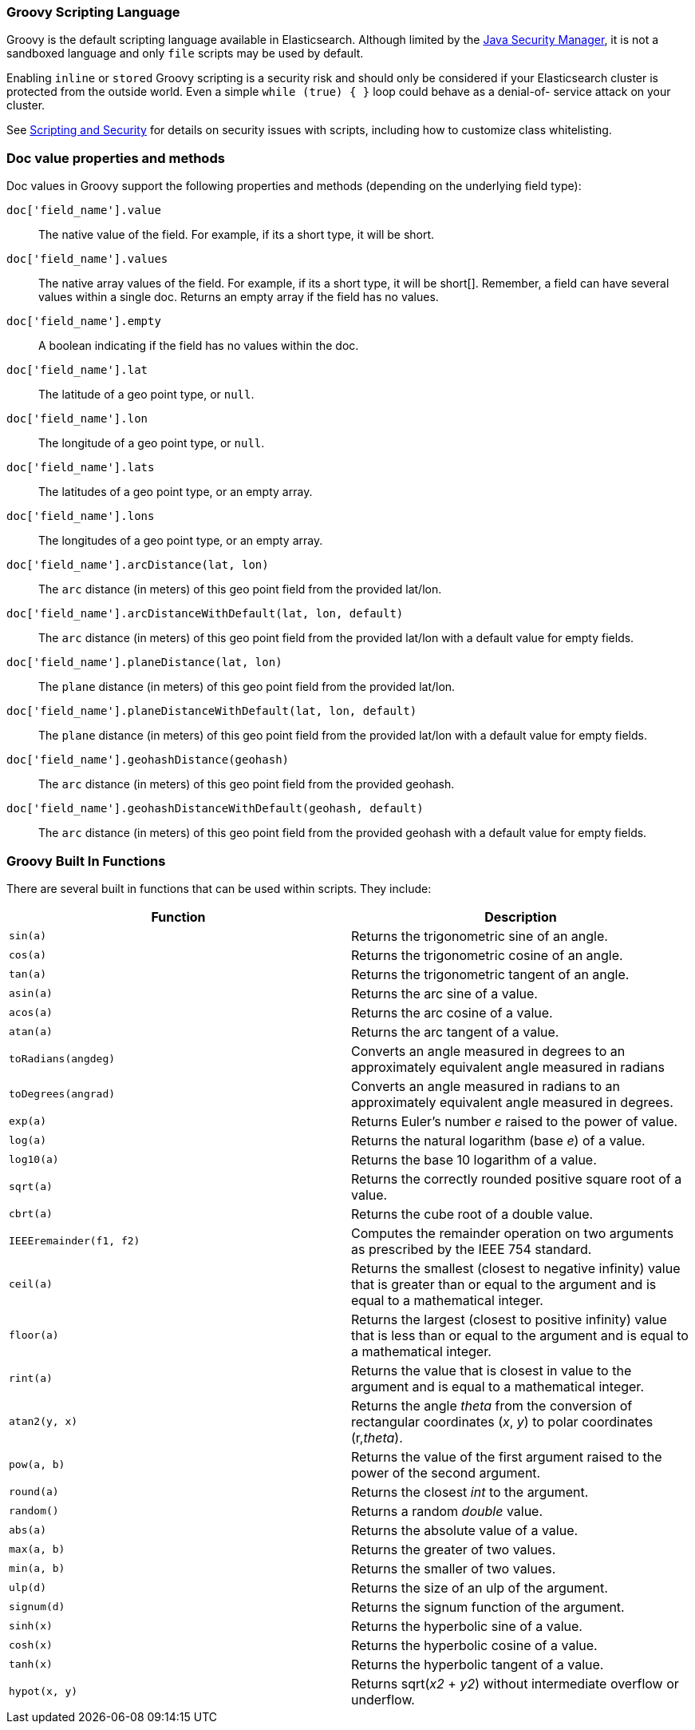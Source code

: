 [[modules-scripting-groovy]]
=== Groovy Scripting Language

Groovy is the default scripting language available in Elasticsearch.  Although
limited by the <<java-security-manager,Java Security Manager>>, it is not a
sandboxed language and only `file` scripts may be used by default.

Enabling `inline` or `stored` Groovy scripting is a security risk and should
only be considered if your Elasticsearch cluster is protected from the outside
world. Even a simple `while (true) { }` loop could behave as a denial-of-
service attack on your cluster.

See <<modules-scripting-security, Scripting and Security>> for details
on security issues with scripts, including how to customize class
whitelisting.

[float]
=== Doc value properties and methods

Doc values in Groovy support the following properties and methods (depending
on the underlying field type):

`doc['field_name'].value`::
    The native value of the field. For example, if its a short type, it will be short.

`doc['field_name'].values`::
    The native array values of the field. For example, if its a short type,
     it will be short[]. Remember, a field can have several values within a
     single doc. Returns an empty array if the field has no values.

`doc['field_name'].empty`::
    A boolean indicating if the field has no values within the doc.

`doc['field_name'].lat`::
    The latitude of a geo point type, or `null`.

`doc['field_name'].lon`::
    The longitude of a geo point type, or `null`.

`doc['field_name'].lats`::
    The latitudes of a geo point type, or an empty array.

`doc['field_name'].lons`::
    The longitudes of a geo point type, or an empty array.

`doc['field_name'].arcDistance(lat, lon)`::
    The `arc` distance (in meters) of this geo point field from the provided lat/lon.

`doc['field_name'].arcDistanceWithDefault(lat, lon, default)`::
    The `arc` distance (in meters) of this geo point field from the provided lat/lon with a default value
    for empty fields.

`doc['field_name'].planeDistance(lat, lon)`::
    The `plane` distance (in meters) of this geo point field from the provided lat/lon.

`doc['field_name'].planeDistanceWithDefault(lat, lon, default)`::
    The `plane` distance (in meters) of this geo point field from the provided lat/lon with a default value
    for empty fields.

`doc['field_name'].geohashDistance(geohash)`::
    The `arc` distance (in meters) of this geo point field from the provided geohash.

`doc['field_name'].geohashDistanceWithDefault(geohash, default)`::
    The `arc` distance (in meters) of this geo point field from the provided geohash with a default value
    for empty fields.


[float]
=== Groovy Built In Functions

There are several built in functions that can be used within scripts.
They include:

[cols="<,<",options="header",]
|=======================================================================
|Function |Description
|`sin(a)` |Returns the trigonometric sine of an angle.

|`cos(a)` |Returns the trigonometric cosine of an angle.

|`tan(a)` |Returns the trigonometric tangent of an angle.

|`asin(a)` |Returns the arc sine of a value.

|`acos(a)` |Returns the arc cosine of a value.

|`atan(a)` |Returns the arc tangent of a value.

|`toRadians(angdeg)` |Converts an angle measured in degrees to an
approximately equivalent angle measured in radians

|`toDegrees(angrad)` |Converts an angle measured in radians to an
approximately equivalent angle measured in degrees.

|`exp(a)` |Returns Euler's number _e_ raised to the power of value.

|`log(a)` |Returns the natural logarithm (base _e_) of a value.

|`log10(a)` |Returns the base 10 logarithm of a value.

|`sqrt(a)` |Returns the correctly rounded positive square root of a
value.

|`cbrt(a)` |Returns the cube root of a double value.

|`IEEEremainder(f1, f2)` |Computes the remainder operation on two
arguments as prescribed by the IEEE 754 standard.

|`ceil(a)` |Returns the smallest (closest to negative infinity) value
that is greater than or equal to the argument and is equal to a
mathematical integer.

|`floor(a)` |Returns the largest (closest to positive infinity) value
that is less than or equal to the argument and is equal to a
mathematical integer.

|`rint(a)` |Returns the value that is closest in value to the argument
and is equal to a mathematical integer.

|`atan2(y, x)` |Returns the angle _theta_ from the conversion of
rectangular coordinates (_x_, _y_) to polar coordinates (r,_theta_).

|`pow(a, b)` |Returns the value of the first argument raised to the
power of the second argument.

|`round(a)` |Returns the closest _int_ to the argument.

|`random()` |Returns a random _double_ value.

|`abs(a)` |Returns the absolute value of a value.

|`max(a, b)` |Returns the greater of two values.

|`min(a, b)` |Returns the smaller of two values.

|`ulp(d)` |Returns the size of an ulp of the argument.

|`signum(d)` |Returns the signum function of the argument.

|`sinh(x)` |Returns the hyperbolic sine of a value.

|`cosh(x)` |Returns the hyperbolic cosine of a value.

|`tanh(x)` |Returns the hyperbolic tangent of a value.

|`hypot(x, y)` |Returns sqrt(_x2_ + _y2_) without intermediate overflow
or underflow.
|=======================================================================
